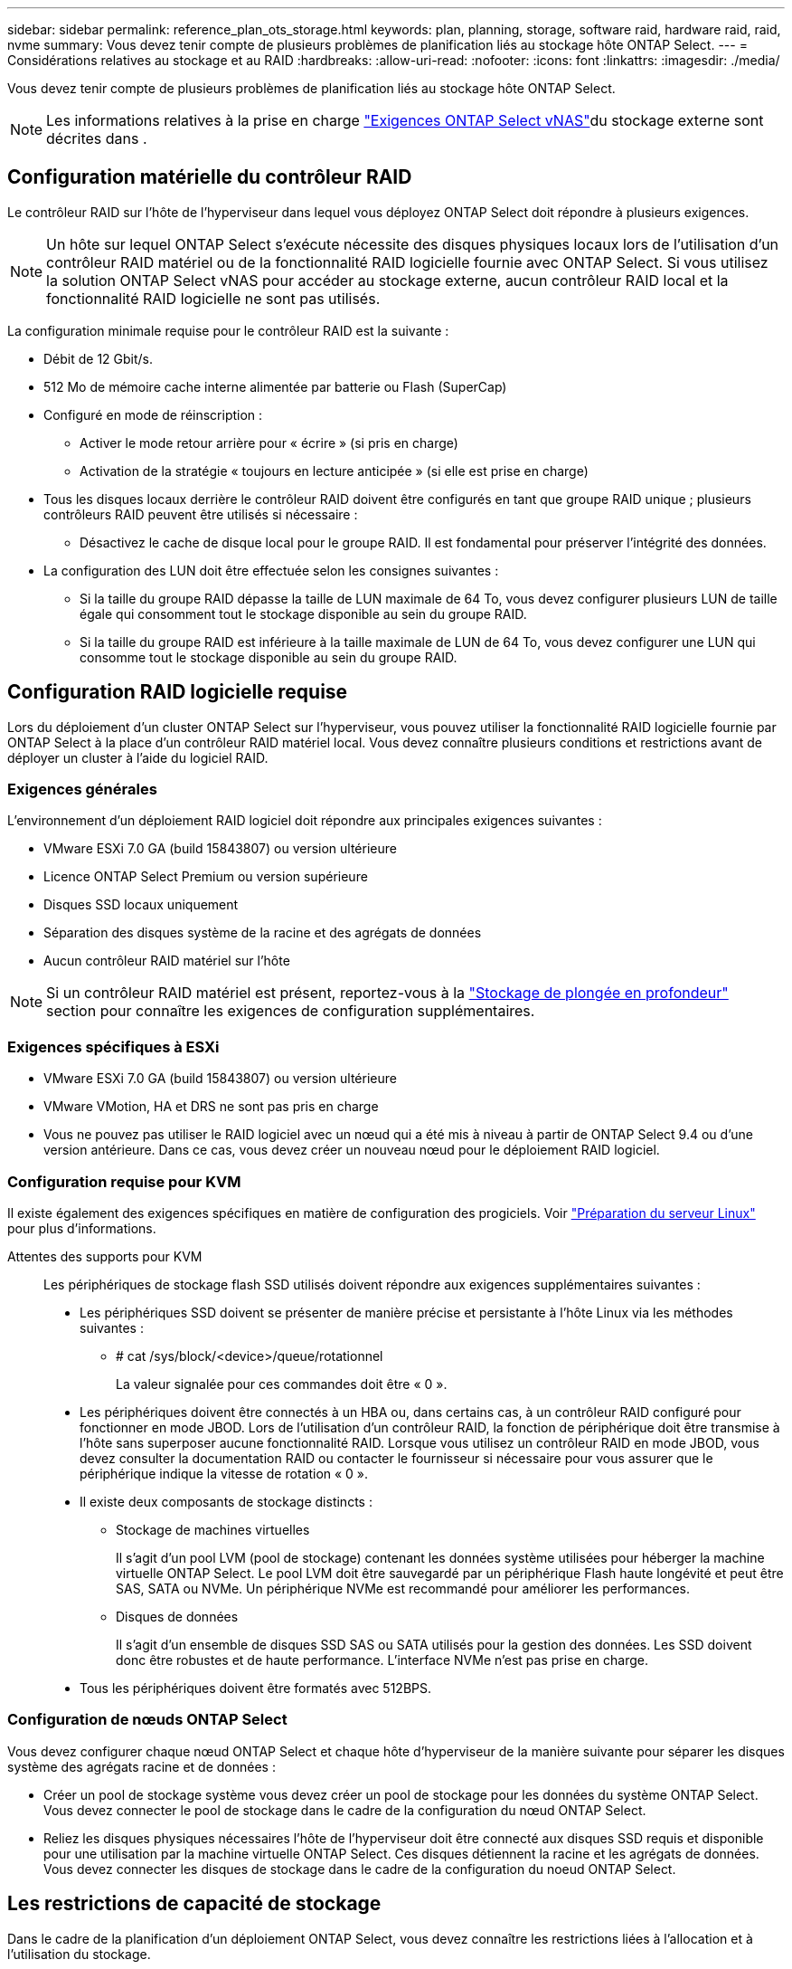 ---
sidebar: sidebar 
permalink: reference_plan_ots_storage.html 
keywords: plan, planning, storage, software raid, hardware raid, raid, nvme 
summary: Vous devez tenir compte de plusieurs problèmes de planification liés au stockage hôte ONTAP Select. 
---
= Considérations relatives au stockage et au RAID
:hardbreaks:
:allow-uri-read: 
:nofooter: 
:icons: font
:linkattrs: 
:imagesdir: ./media/


[role="lead"]
Vous devez tenir compte de plusieurs problèmes de planification liés au stockage hôte ONTAP Select.


NOTE: Les informations relatives à la prise en charge link:reference_plan_ots_vnas.html["Exigences ONTAP Select vNAS"]du stockage externe sont décrites dans .



== Configuration matérielle du contrôleur RAID

Le contrôleur RAID sur l'hôte de l'hyperviseur dans lequel vous déployez ONTAP Select doit répondre à plusieurs exigences.


NOTE: Un hôte sur lequel ONTAP Select s'exécute nécessite des disques physiques locaux lors de l'utilisation d'un contrôleur RAID matériel ou de la fonctionnalité RAID logicielle fournie avec ONTAP Select. Si vous utilisez la solution ONTAP Select vNAS pour accéder au stockage externe, aucun contrôleur RAID local et la fonctionnalité RAID logicielle ne sont pas utilisés.

La configuration minimale requise pour le contrôleur RAID est la suivante :

* Débit de 12 Gbit/s.
* 512 Mo de mémoire cache interne alimentée par batterie ou Flash (SuperCap)
* Configuré en mode de réinscription :
+
** Activer le mode retour arrière pour « écrire » (si pris en charge)
** Activation de la stratégie « toujours en lecture anticipée » (si elle est prise en charge)


* Tous les disques locaux derrière le contrôleur RAID doivent être configurés en tant que groupe RAID unique ; plusieurs contrôleurs RAID peuvent être utilisés si nécessaire :
+
** Désactivez le cache de disque local pour le groupe RAID. Il est fondamental pour préserver l'intégrité des données.


* La configuration des LUN doit être effectuée selon les consignes suivantes :
+
** Si la taille du groupe RAID dépasse la taille de LUN maximale de 64 To, vous devez configurer plusieurs LUN de taille égale qui consomment tout le stockage disponible au sein du groupe RAID.
** Si la taille du groupe RAID est inférieure à la taille maximale de LUN de 64 To, vous devez configurer une LUN qui consomme tout le stockage disponible au sein du groupe RAID.






== Configuration RAID logicielle requise

Lors du déploiement d'un cluster ONTAP Select sur l'hyperviseur, vous pouvez utiliser la fonctionnalité RAID logicielle fournie par ONTAP Select à la place d'un contrôleur RAID matériel local. Vous devez connaître plusieurs conditions et restrictions avant de déployer un cluster à l'aide du logiciel RAID.



=== Exigences générales

L'environnement d'un déploiement RAID logiciel doit répondre aux principales exigences suivantes :

* VMware ESXi 7.0 GA (build 15843807) ou version ultérieure
* Licence ONTAP Select Premium ou version supérieure
* Disques SSD locaux uniquement
* Séparation des disques système de la racine et des agrégats de données
* Aucun contrôleur RAID matériel sur l'hôte



NOTE: Si un contrôleur RAID matériel est présent, reportez-vous à la link:concept_stor_concepts_chars.html["Stockage de plongée en profondeur"] section pour connaître les exigences de configuration supplémentaires.



=== Exigences spécifiques à ESXi

* VMware ESXi 7.0 GA (build 15843807) ou version ultérieure
* VMware VMotion, HA et DRS ne sont pas pris en charge
* Vous ne pouvez pas utiliser le RAID logiciel avec un nœud qui a été mis à niveau à partir de ONTAP Select 9.4 ou d'une version antérieure. Dans ce cas, vous devez créer un nouveau nœud pour le déploiement RAID logiciel.




=== Configuration requise pour KVM

Il existe également des exigences spécifiques en matière de configuration des progiciels. Voir link:https://docs.netapp.com/us-en/ontap-select/reference_chk_host_prep.html#kvm-hypervisor["Préparation du serveur Linux"] pour plus d'informations.

Attentes des supports pour KVM:: Les périphériques de stockage flash SSD utilisés doivent répondre aux exigences supplémentaires suivantes :
+
--
* Les périphériques SSD doivent se présenter de manière précise et persistante à l'hôte Linux via les méthodes suivantes :
+
** # cat /sys/block/<device>/queue/rotationnel
+
La valeur signalée pour ces commandes doit être « 0 ».



* Les périphériques doivent être connectés à un HBA ou, dans certains cas, à un contrôleur RAID configuré pour fonctionner en mode JBOD. Lors de l'utilisation d'un contrôleur RAID, la fonction de périphérique doit être transmise à l'hôte sans superposer aucune fonctionnalité RAID. Lorsque vous utilisez un contrôleur RAID en mode JBOD, vous devez consulter la documentation RAID ou contacter le fournisseur si nécessaire pour vous assurer que le périphérique indique la vitesse de rotation « 0 ».
* Il existe deux composants de stockage distincts :
+
** Stockage de machines virtuelles
+
Il s'agit d'un pool LVM (pool de stockage) contenant les données système utilisées pour héberger la machine virtuelle ONTAP Select. Le pool LVM doit être sauvegardé par un périphérique Flash haute longévité et peut être SAS, SATA ou NVMe. Un périphérique NVMe est recommandé pour améliorer les performances.

** Disques de données
+
Il s'agit d'un ensemble de disques SSD SAS ou SATA utilisés pour la gestion des données. Les SSD doivent donc être robustes et de haute performance. L'interface NVMe n'est pas prise en charge.



* Tous les périphériques doivent être formatés avec 512BPS.


--




=== Configuration de nœuds ONTAP Select

Vous devez configurer chaque nœud ONTAP Select et chaque hôte d'hyperviseur de la manière suivante pour séparer les disques système des agrégats racine et de données :

* Créer un pool de stockage système vous devez créer un pool de stockage pour les données du système ONTAP Select. Vous devez connecter le pool de stockage dans le cadre de la configuration du nœud ONTAP Select.
* Reliez les disques physiques nécessaires l'hôte de l'hyperviseur doit être connecté aux disques SSD requis et disponible pour une utilisation par la machine virtuelle ONTAP Select. Ces disques détiennent la racine et les agrégats de données. Vous devez connecter les disques de stockage dans le cadre de la configuration du noeud ONTAP Select.




== Les restrictions de capacité de stockage

Dans le cadre de la planification d'un déploiement ONTAP Select, vous devez connaître les restrictions liées à l'allocation et à l'utilisation du stockage.

Les restrictions les plus importantes en matière de stockage sont présentées ci-dessous. Consultez également le  pour obtenir des link:https://mysupport.netapp.com/matrix/["Matrice d'interopérabilité NetApp"^]informations plus détaillées.


TIP: ONTAP Select applique plusieurs restrictions liées à l'allocation et à l'utilisation du stockage. Avant de déployer un cluster ONTAP Select ou d'acheter une licence, vous devez vous familiariser avec ces restrictions. Voir la link:https://docs.netapp.com/us-en/ontap-select/concept_lic_evaluation.html["Licence"] section pour plus d'informations.



=== Calculer la capacité de stockage brute

La capacité de stockage ONTAP Select correspond à la taille totale autorisée des données virtuelles et des disques root rattachés à la machine virtuelle ONTAP Select. Vous devez tenir compte de ce point lors de l'allocation de la capacité.



=== Capacité de stockage minimale pour un cluster à un seul nœud

La taille minimale du pool de stockage alloué au nœud dans un cluster à un seul nœud est :

* Évaluation : 500 Go
* Production : 1.0 To


L'allocation minimale pour un déploiement de production comprend 1 To pour les données utilisateur, plus environ 266 Go utilisés par les différents processus internes ONTAP Select, qui est considéré comme une surcharge requise.



=== Capacité de stockage minimale pour un cluster multinœud

La taille minimale du pool de stockage alloué pour chaque nœud d'un cluster à plusieurs nœuds est :

* Évaluation : 1.9 To
* Production: 2.0 To


L'allocation minimale pour un déploiement de production se compose de 2 To pour les données utilisateur, plus environ 266 Go utilisés par divers processus internes ONTAP Select, considérés comme une surcharge requise.

[NOTE]
====
Chaque nœud d'une paire HA doit disposer de la même capacité de stockage.

Lors de l'estimation de la quantité de stockage d'une paire haute disponibilité, vous devez tenir compte du fait que tous les agrégats (racine et données) sont mis en miroir. Par conséquent, chaque plex de l'agrégat consomme une quantité égale de stockage.

Par exemple, lorsqu'un agrégat de 2 To est créé, il alloue 2 To à deux instances plex (2 To pour plexes 0 et 2 To pour plexes 1) ou 4 To du volume total de stockage sous licence.

====


=== Capacité de stockage et pools de stockage multiples

Vous pouvez configurer chaque nœud ONTAP Select de façon à utiliser jusqu'à 400 To de stockage avec un stockage DAS local, VMware VSAN ou des baies de stockage externes. Cependant, un pool de stockage unique a une taille maximale de 64 To lorsqu'il est utilisé un stockage DAS ou des baies de stockage externes. Par conséquent, si vous prévoyez d'utiliser plus de 64 To de stockage dans les situations suivantes, vous devez allouer plusieurs pools de stockage comme suit :

* Attribuez le pool de stockage initial lors du processus de création du cluster
* Augmentez le stockage nœud en allouant un ou plusieurs pools de stockage supplémentaires



NOTE: Un tampon de 2 % reste inutilisé dans chaque pool de stockage et ne nécessite pas de licence de capacité. Ce stockage n'est pas utilisé par ONTAP Select, sauf si un bouchon de capacité est spécifié. Si un plafond de capacité est spécifié, cette quantité de stockage sera utilisée à moins que la quantité spécifiée ne tombe dans la zone tampon de 2 %. La mémoire tampon est nécessaire pour éviter les erreurs occasionnelles qui se produisent lors de la tentative d'allocation de tout l'espace dans un pool de stockage.



=== Capacité de stockage et VMware VSAN

Avec VMware VSAN, un datastore peut être supérieur à 64 To. Toutefois, vous ne pouvez allouer que jusqu'à 64 To au départ lors de la création du cluster ONTAP Select. Une fois le cluster créé, vous pouvez allouer du stockage supplémentaire à partir du datastore VSAN existant. La capacité de datastore VSAN qui peut être consommée par ONTAP Select est basée sur l'ensemble des règles de stockage de VM.



=== Et des meilleures pratiques

Voici les recommandations concernant le matériel principal de l'hyperviseur :

* Tous les disques d'un agrégat ONTAP Select unique doivent être du même type. Par exemple, vous ne devez pas combiner des disques HDD et SSD dans le même agrégat.




== Besoins supplémentaires en lecteurs de disque selon les licences de la plate-forme

Les lecteurs que vous choisissez sont limités en fonction de l'offre de licences de plateforme.


NOTE: Les exigences relatives au disque s'appliquent lors de l'utilisation d'un contrôleur RAID local et de lecteurs, ainsi que d'un RAID logiciel. Ces exigences ne s'appliquent pas au stockage externe accessible via la solution ONTAP Select vNAS.

.Standard
* 8 À 60 DISQUES DURS INTERNES (NL-SAS, SATA, SAS 10 000 TR/MIN)


.Premium
* 8 À 60 DISQUES DURS INTERNES (NL-SAS, SATA, SAS 10 000 TR/MIN)
* 4 à 60 SSD internes


.XL haut de gamme
* 8 À 60 DISQUES DURS INTERNES (NL-SAS, SATA, SAS 10 000 TR/MIN)
* 4 à 60 SSD internes
* 4 à 14 NVMe internes



NOTE: La technologie RAID logicielle avec disques DAS locaux est prise en charge avec la licence Premium (SSD uniquement) et la licence Premium XL (SSD ou NVMe).



== Disques NVMe avec RAID logiciel

Vous pouvez configurer les services RAID logiciels pour utiliser les disques SSD NVMe. Votre environnement doit répondre aux exigences suivantes :

* ONTAP Select 9.7 ou version ultérieure avec un utilitaire d'administration de déploiement pris en charge
* Offre de licence Premium XL ou licence d'évaluation de 90 jours
* VMware ESXi version 6.7 ou ultérieure
* Dispositifs NVMe conformes à la spécification 1.0 ou ultérieure


Vous devez configurer manuellement les disques NVMe avant de les utiliser. Voir link:task_chk_nvme_configure.html["Configurez un hôte pour qu'il utilise des disques NVMe"] pour plus d'informations.
